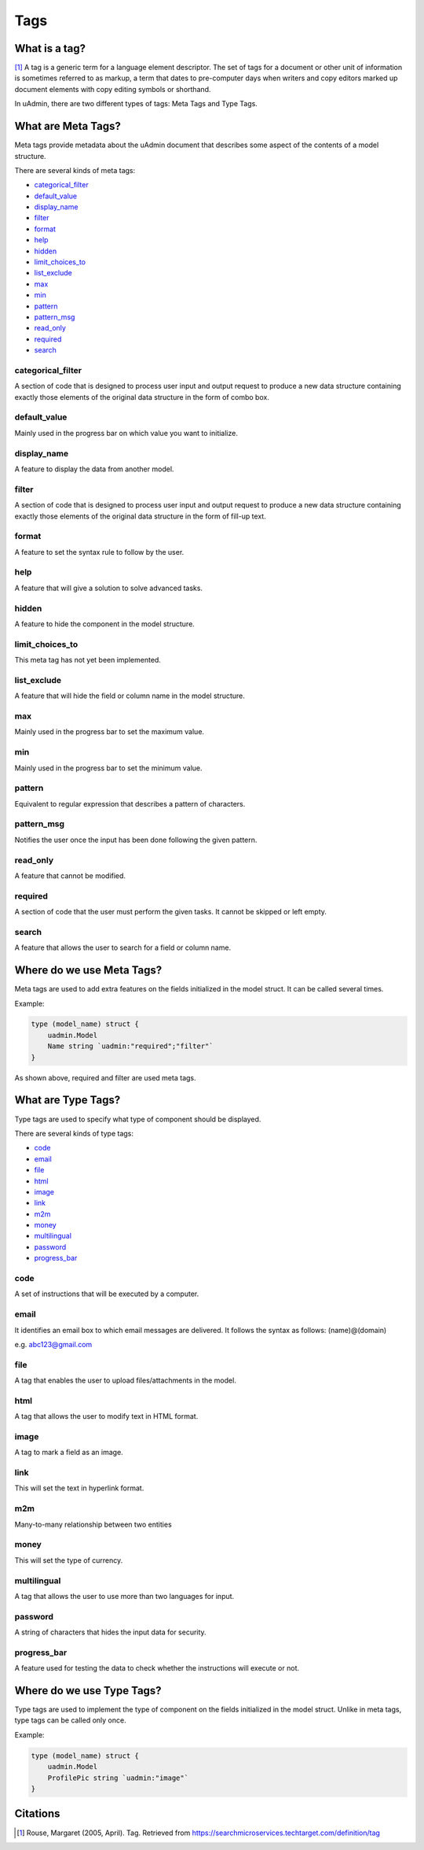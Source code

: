 Tags
====

What is a tag?
--------------
[#f1]_ A tag is a generic term for a language element descriptor. The set of tags for a document or other unit of information is sometimes referred to as markup, a term that dates to pre-computer days when writers and copy editors marked up document elements with copy editing symbols or shorthand.

In uAdmin, there are two different types of tags: Meta Tags and Type Tags.

What are Meta Tags?
-------------------
Meta tags provide metadata about the uAdmin document that describes some aspect of the contents of a model structure.

There are several kinds of meta tags:

* `categorical_filter`_
* `default_value`_
* `display_name`_
* `filter`_
* `format`_
* `help`_
* `hidden`_
* `limit_choices_to`_
* `list_exclude`_
* `max`_
* `min`_
* `pattern`_
* `pattern_msg`_
* `read_only`_
* `required`_
* `search`_

categorical_filter
^^^^^^^^^^^^^^^^^^
A section of code that is designed to process user input and output request to produce a new data structure containing exactly those elements of the original data structure in the form of combo box.

default_value
^^^^^^^^^^^^^
Mainly used in the progress bar on which value you want to initialize.

display_name
^^^^^^^^^^^^
A feature to display the data from another model.

filter
^^^^^^
A section of code that is designed to process user input and output request to produce a new data structure containing exactly those elements of the original data structure in the form of fill-up text.

format
^^^^^^
A feature to set the syntax rule to follow by the user. 

help
^^^^
A feature that will give a solution to solve advanced tasks.

hidden
^^^^^^
A feature to hide the component in the model structure.

limit_choices_to
^^^^^^^^^^^^^^^^
This meta tag has not yet been implemented.

list_exclude
^^^^^^^^^^^^
A feature that will hide the field or column name in the model structure.

max
^^^
Mainly used in the progress bar to set the maximum value.

min
^^^
Mainly used in the progress bar to set the minimum value.

pattern
^^^^^^^
Equivalent to regular expression that describes a pattern of characters.

pattern_msg
^^^^^^^^^^^
Notifies the user once the input has been done following the given pattern.

read_only
^^^^^^^^^
A feature that cannot be modified.

required
^^^^^^^^
A section of code that the user must perform the given tasks. It cannot be skipped or left empty.

search
^^^^^^
A feature that allows the user to search for a field or column name.

Where do we use Meta Tags?
--------------------------

Meta tags are used to add extra features on the fields initialized in the model struct. It can be called several times.

Example:

.. code::
   
   type (model_name) struct {
       uadmin.Model
       Name string `uadmin:"required";"filter"`
   }

As shown above, required and filter are used meta tags.

What are Type Tags?
-------------------
Type tags are used to specify what type of component should be displayed.

There are several kinds of type tags:

* `code`_
* `email`_
* `file`_
* `html`_
* `image`_
* `link`_
* `m2m`_
* `money`_
* `multilingual`_
* `password`_
* `progress_bar`_

code
^^^^
A set of instructions that will be executed by a computer.

email
^^^^^
It identifies an email box to which email messages are delivered. It follows the syntax as follows: (name)@(domain)

e.g. abc123@gmail.com

file
^^^^
A tag that enables the user to upload files/attachments in the model.

html
^^^^
A tag that allows the user to modify text in HTML format.

image
^^^^^
A tag to mark a field as an image.

link
^^^^
This will set the text in hyperlink format.

m2m
^^^
Many-to-many relationship between two entities

money
^^^^^
This will set the type of currency.

multilingual
^^^^^^^^^^^^
A tag that allows the user to use more than two languages for input.

password
^^^^^^^^
A string of characters that hides the input data for security.

progress_bar
^^^^^^^^^^^^
A feature used for testing the data to check whether the instructions will execute or not.


Where do we use Type Tags?
--------------------------
Type tags are used to implement the type of component on the fields initialized in the model struct. Unlike in meta tags, type tags can be called only once.

Example:

.. code::
   
   type (model_name) struct {
       uadmin.Model
       ProfilePic string `uadmin:"image"`
   }


Citations
---------

.. [#f1] Rouse, Margaret (2005, April). Tag. Retrieved from https://searchmicroservices.techtarget.com/definition/tag
